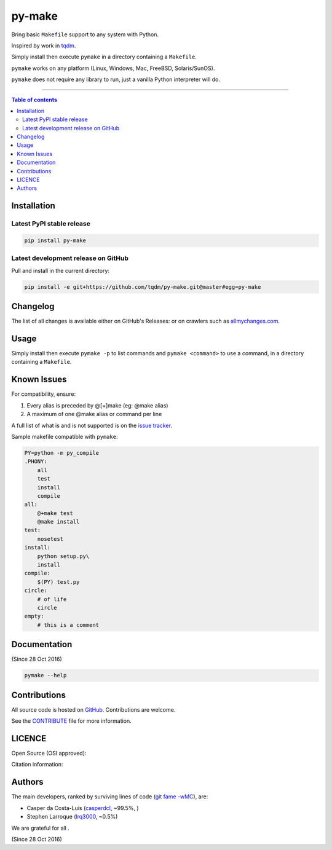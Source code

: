 py-make
=======

|PyPI-Status| |PyPI-Versions|

|Build-Status| |Coverage-Status| |Branch-Coverage-Status| |Codacy-Grade| |Libraries-Rank|

|DOI-URI| |LICENCE| |OpenHub-Status| |Gift-Casper|


Bring basic ``Makefile`` support to any system with Python.

Inspired by work in `tqdm <https://github.com/tqdm/tqdm>`__.

Simply install then execute ``pymake`` in a directory containing a ``Makefile``.

``pymake`` works on any platform (Linux, Windows, Mac, FreeBSD, Solaris/SunOS).

``pymake`` does not require any library to run, just a vanilla Python
interpreter will do.

------------------------------------------

.. contents:: Table of contents
   :backlinks: top
   :local:


Installation
------------

Latest PyPI stable release
~~~~~~~~~~~~~~~~~~~~~~~~~~

|PyPI-Status| |PyPI-Downloads| |Libraries-Dependents|

.. code:: sh

    pip install py-make

Latest development release on GitHub
~~~~~~~~~~~~~~~~~~~~~~~~~~~~~~~~~~~~

|GitHub-Status| |GitHub-Stars| |GitHub-Commits| |GitHub-Forks| |GitHub-Updated|

Pull and install in the current directory:

.. code:: sh

    pip install -e git+https://github.com/tqdm/py-make.git@master#egg=py-make


Changelog
---------

The list of all changes is available either on GitHub's Releases:
|GitHub-Status| or on crawlers such as
`allmychanges.com <https://allmychanges.com/p/python/py-make/>`_.


Usage
-----

Simply install then execute ``pymake -p`` to list commands and ``pymake <command>`` to use a command, in a directory containing a ``Makefile``.


Known Issues
------------

For compatibility, ensure:

1. Every alias is preceded by @[+]make (eg: @make alias)
2. A maximum of one @make alias or command per line

A full list of what is and is not supported is on the
`issue tracker <https://github.com/tqdm/py-make/issues/1>`__.

Sample makefile compatible with ``pymake``:

.. code:: sh

    PY=python -m py_compile
    .PHONY:
    	all
    	test
        install
        compile
    all:
    	@+make test
    	@make install
    test:
    	nosetest
    install:
    	python setup.py\
        install
    compile:
    	$(PY) test.py
    circle:
    	# of life
    	circle
    empty:
    	# this is a comment


Documentation
-------------

|PyPI-Versions| |README-Hits| (Since 28 Oct 2016)

.. code:: sh

    pymake --help


Contributions
-------------

|GitHub-Commits| |GitHub-Issues| |GitHub-PRs| |OpenHub-Status|

All source code is hosted on `GitHub <https://github.com/tqdm/py-make>`__.
Contributions are welcome.

See the
`CONTRIBUTE <https://raw.githubusercontent.com/tqdm/py-make/master/CONTRIBUTE>`__
file for more information.


LICENCE
-------

Open Source (OSI approved): |LICENCE|

Citation information: |DOI-URI|


Authors
-------

The main developers, ranked by surviving lines of code
(`git fame -wMC <https://github.com/casperdcl/git-fame>`__), are:

- Casper da Costa-Luis (`casperdcl <https://github.com/casperdcl>`__, ~99.5%, |Gift-Casper|)
- Stephen Larroque (`lrq3000 <https://github.com/lrq3000>`__, ~0.5%)

We are grateful for all |GitHub-Contributions|.

|README-Hits| (Since 28 Oct 2016)

.. |Build-Status| image:: https://img.shields.io/travis/tqdm/py-make/master.svg?logo=travis
   :target: https://travis-ci.org/tqdm/py-make
.. |Coverage-Status| image:: https://coveralls.io/repos/tqdm/py-make/badge.svg?branch=master
   :target: https://coveralls.io/github/tqdm/py-make
.. |Branch-Coverage-Status| image:: https://codecov.io/gh/tqdm/py-make/branch/master/graph/badge.svg
   :target: https://codecov.io/gh/tqdm/py-make
.. |Codacy-Grade| image:: https://api.codacy.com/project/badge/Grade/1f1dab515f294a05af8fc45e200660e5
   :target: https://www.codacy.com/app/tqdm/py-make/dashboard
.. |GitHub-Status| image:: https://img.shields.io/github/tag/tqdm/py-make.svg?maxAge=86400&logo=github&logoColor=white
   :target: https://github.com/tqdm/py-make/releases
.. |GitHub-Forks| image:: https://img.shields.io/github/forks/tqdm/py-make.svg?logo=github&logoColor=white
   :target: https://github.com/tqdm/py-make/network
.. |GitHub-Stars| image:: https://img.shields.io/github/stars/tqdm/py-make.svg?logo=github&logoColor=white
   :target: https://github.com/tqdm/py-make/stargazers
.. |GitHub-Commits| image:: https://img.shields.io/github/commit-activity/y/tqdm/py-make.svg?logo=git&logoColor=white
   :target: https://github.com/tqdm/py-make/graphs/commit-activity
.. |GitHub-Issues| image:: https://img.shields.io/github/issues-closed/tqdm/py-make.svg?logo=github&logoColor=white
   :target: https://github.com/tqdm/py-make/issues
.. |GitHub-PRs| image:: https://img.shields.io/github/issues-pr-closed/tqdm/py-make.svg?logo=github&logoColor=white
   :target: https://github.com/tqdm/py-make/pulls
.. |GitHub-Contributions| image:: https://img.shields.io/github/contributors/tqdm/py-make.svg?logo=github&logoColor=white
   :target: https://github.com/tqdm/py-make/graphs/contributors
.. |GitHub-Updated| image:: https://img.shields.io/github/last-commit/tqdm/py-make/master.svg?logo=github&logoColor=white&label=pushed
   :target: https://github.com/tqdm/py-make/pulse
.. |Gift-Casper| image:: https://img.shields.io/badge/gift-donate-ff69b4.svg
   :target: https://caspersci.uk.to/donate.html
.. |PyPI-Status| image:: https://img.shields.io/pypi/v/py-make.svg
   :target: https://pypi.org/project/py-make
.. |PyPI-Downloads| image:: https://img.shields.io/pypi/dm/py-make.svg?label=pypi%20downloads&logo=python&logoColor=white
   :target: https://pypi.org/project/py-make
.. |PyPI-Versions| image:: https://img.shields.io/pypi/pyversions/py-make.svg?logo=python&logoColor=white
   :target: https://pypi.org/project/py-make
.. |Libraries-Rank| image:: https://img.shields.io/librariesio/sourcerank/pypi/py-make.svg?logo=koding&logoColor=white
   :target: https://libraries.io/pypi/py-make
.. |Libraries-Dependents| image:: https://img.shields.io/librariesio/dependent-repos/pypi/py-make.svg?logo=koding&logoColor=white
    :target: https://github.com/tqdm/py-make/network/dependents
.. |OpenHub-Status| image:: https://www.openhub.net/p/tqdm_py-make/widgets/project_thin_badge?format=gif
   :target: https://www.openhub.net/p/tqdm_py-make?ref=Thin+badge
.. |LICENCE| image:: https://img.shields.io/pypi/l/py-make.svg
   :target: https://raw.githubusercontent.com/tqdm/py-make/master/LICENCE
.. |DOI-URI| image:: https://img.shields.io/badge/DOI-10.5281/zenodo.2546871-blue.svg
   :target: https://doi.org/10.5281/zenodo.2546871
.. |README-Hits| image:: https://caspersci.uk.to/cgi-bin/hits.cgi?q=py-make&style=social&r=https://github.com/tqdm/py-make
   :target: https://caspersci.uk.to/cgi-bin/hits.cgi?q=py-make&a=plot&r=https://github.com/tqdm/py-make&style=social
